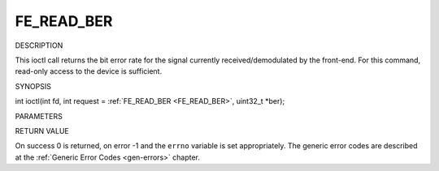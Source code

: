 .. -*- coding: utf-8; mode: rst -*-

.. _FE_READ_BER:

***********
FE_READ_BER
***********

DESCRIPTION

This ioctl call returns the bit error rate for the signal currently
received/demodulated by the front-end. For this command, read-only
access to the device is sufficient.

SYNOPSIS

int ioctl(int fd, int request = :ref:`FE_READ_BER <FE_READ_BER>`,
uint32_t *ber);

PARAMETERS



.. flat-table::
    :header-rows:  0
    :stub-columns: 0


    -  .. row 1

       -  int fd

       -  File descriptor returned by a previous call to open().

    -  .. row 2

       -  int request

       -  Equals :ref:`FE_READ_BER <FE_READ_BER>` for this command.

    -  .. row 3

       -  uint32_t *ber

       -  The bit error rate is stored into *ber.


RETURN VALUE

On success 0 is returned, on error -1 and the ``errno`` variable is set
appropriately. The generic error codes are described at the
:ref:`Generic Error Codes <gen-errors>` chapter.


.. ------------------------------------------------------------------------------
.. This file was automatically converted from DocBook-XML with the dbxml
.. library (https://github.com/return42/sphkerneldoc). The origin XML comes
.. from the linux kernel, refer to:
..
.. * https://github.com/torvalds/linux/tree/master/Documentation/DocBook
.. ------------------------------------------------------------------------------
